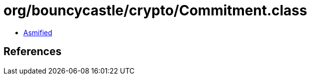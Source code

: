 = org/bouncycastle/crypto/Commitment.class

 - link:Commitment-asmified.java[Asmified]

== References

